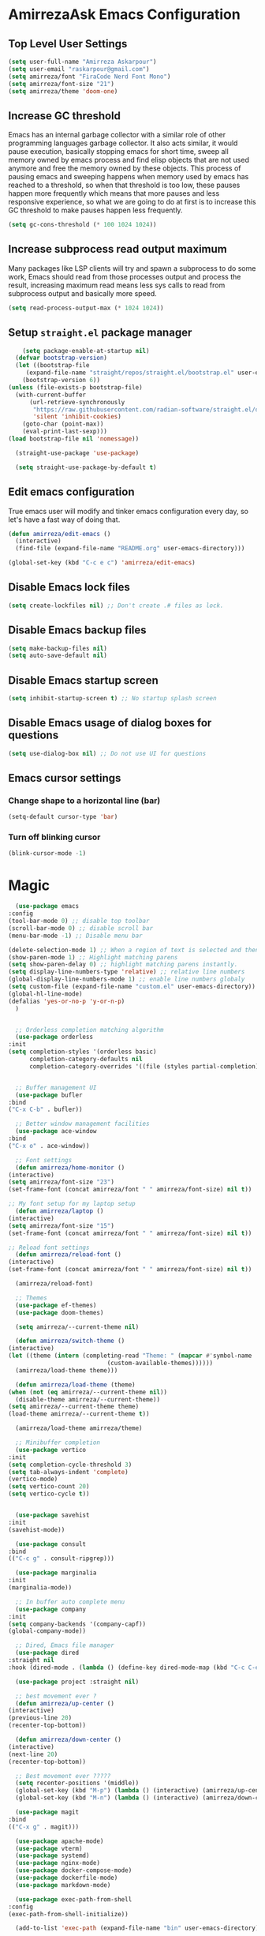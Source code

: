 * AmirrezaAsk Emacs Configuration
** Top Level User Settings
#+BEGIN_SRC emacs-lisp
  (setq user-full-name "Amirreza Askarpour")
  (setq user-email "raskarpour@gmail.com")
  (setq amirreza/font "FiraCode Nerd Font Mono")
  (setq amirreza/font-size "21")
  (setq amirreza/theme 'doom-one)
#+END_SRC
** Increase GC threshold
Emacs has an internal garbage collector with a similar role of other programming languages garbage collector. It also acts similar,
it would pause execution, basically stopping emacs for short time, sweep all memory owned by emacs process and find elisp objects that are not used anymore and free the memory owned by these objects.
This process of pausing emacs and sweeping happens when memory used by emacs has reached to a threshold, so when that threshold is too low, these pauses happen more frequently which means that more pauses
and less responsive experience, so what we are going to do at first is to increase this GC threshold to make pauses happen less frequently.
#+BEGIN_SRC emacs-lisp
  (setq gc-cons-threshold (* 100 1024 1024))
#+END_SRC
** Increase subprocess read output maximum
Many packages like LSP clients will try and spawn a subprocess to do some work, Emacs should read from those processes output and process the result, increasing maximum read means less sys calls to read from
subprocess output and basically more speed.
#+BEGIN_SRC emacs-lisp
  (setq read-process-output-max (* 1024 1024))
#+END_SRC
** Setup =straight.el= package manager
#+BEGIN_SRC emacs-lisp
        (setq package-enable-at-startup nil)
      (defvar bootstrap-version)
      (let ((bootstrap-file
	     (expand-file-name "straight/repos/straight.el/bootstrap.el" user-emacs-directory))
	    (bootstrap-version 6))
	(unless (file-exists-p bootstrap-file)
	  (with-current-buffer
	      (url-retrieve-synchronously
	       "https://raw.githubusercontent.com/radian-software/straight.el/develop/install.el"
	       'silent 'inhibit-cookies)
	    (goto-char (point-max))
	    (eval-print-last-sexp)))
	(load bootstrap-file nil 'nomessage))

      (straight-use-package 'use-package)

      (setq straight-use-package-by-default t)

#+END_SRC
** Edit emacs configuration
True emacs user will modify and tinker emacs configuration every day, so let's have a fast way of doing that.
#+BEGIN_SRC emacs-lisp
  (defun amirreza/edit-emacs ()
    (interactive)
    (find-file (expand-file-name "README.org" user-emacs-directory)))

  (global-set-key (kbd "C-c e c") 'amirreza/edit-emacs)
#+END_SRC
** Disable Emacs lock files
#+BEGIN_SRC emacs-lisp
  (setq create-lockfiles nil) ;; Don't create .# files as lock.
#+END_SRC
** Disable Emacs backup files
#+BEGIN_SRC emacs-lisp
  (setq make-backup-files nil)
  (setq auto-save-default nil)
#+END_SRC
** Disable Emacs startup screen
#+BEGIN_SRC emacs-lisp
  (setq inhibit-startup-screen t) ;; No startup splash screen
#+END_SRC 
** Disable Emacs usage of dialog boxes for questions
#+BEGIN_SRC emacs-lisp
  (setq use-dialog-box nil) ;; Do not use UI for questions
#+END_SRC    
** Emacs cursor settings
*** Change shape to a horizontal line (bar)
#+BEGIN_SRC emacs-lisp
  (setq-default cursor-type 'bar)
#+END_SRC
*** Turn off blinking cursor
#+BEGIN_SRC emacs-lisp
  (blink-cursor-mode -1)
#+END_SRC
* Magic
#+BEGIN_SRC emacs-lisp
      (use-package emacs
	:config
	(tool-bar-mode 0) ;; disable top toolbar
	(scroll-bar-mode 0) ;; disable scroll bar
	(menu-bar-mode -1) ;; Disable menu bar

	(delete-selection-mode 1) ;; When a region of text is selected and then something is typed remove text and replace with what has been typed.
	(show-paren-mode 1) ;; Highlight matching parens
	(setq show-paren-delay 0) ;; highlight matching parens instantly.
	(setq display-line-numbers-type 'relative) ;; relative line numbers
	(global-display-line-numbers-mode 1) ;; enable line numbers globaly
	(setq custom-file (expand-file-name "custom.el" user-emacs-directory))
	(global-hl-line-mode)
	(defalias 'yes-or-no-p 'y-or-n-p)
      )


      ;; Orderless completion matching algorithm
      (use-package orderless
	:init
	(setq completion-styles '(orderless basic)
	      completion-category-defaults nil
	      completion-category-overrides '((file (styles partial-completion)))))


      ;; Buffer management UI
      (use-package bufler
	:bind
	("C-x C-b" . bufler))

      ;; Better window management facilities
      (use-package ace-window
	:bind
	("C-x o" . ace-window))

      ;; Font settings
      (defun amirreza/home-monitor ()
	(interactive)
	(setq amirreza/font-size "23")
	(set-frame-font (concat amirreza/font " " amirreza/font-size) nil t))

	;; My font setup for my laptop setup
      (defun amirreza/laptop ()
	(interactive)
	(setq amirreza/font-size "15")
	(set-frame-font (concat amirreza/font " " amirreza/font-size) nil t))

	;; Reload font settings
      (defun amirreza/reload-font ()
	(interactive)
	(set-frame-font (concat amirreza/font " " amirreza/font-size) nil t))

      (amirreza/reload-font)

      ;; Themes
      (use-package ef-themes)
      (use-package doom-themes)

      (setq amirreza/--current-theme nil)

      (defun amirreza/switch-theme ()
	(interactive)
	(let ((theme (intern (completing-read "Theme: " (mapcar #'symbol-name
								(custom-available-themes))))))
	  (amirreza/load-theme theme)))

      (defun amirreza/load-theme (theme)
	(when (not (eq amirreza/--current-theme nil))
	  (disable-theme amirreza/--current-theme))
	(setq amirreza/--current-theme theme)
	(load-theme amirreza/--current-theme t))

      (amirreza/load-theme amirreza/theme)

      ;; Minibuffer completion
      (use-package vertico
	:init
	(setq completion-cycle-threshold 3)
	(setq tab-always-indent 'complete)
	(vertico-mode)
	(setq vertico-count 20)
	(setq vertico-cycle t))


      (use-package savehist
	:init
	(savehist-mode))

      (use-package consult
	:bind
	(("C-c g" . consult-ripgrep)))

      (use-package marginalia
	:init
	(marginalia-mode))

      ;; In buffer auto complete menu
      (use-package company
	:init
	(setq company-backends '(company-capf))
	(global-company-mode))

      ;; Dired, Emacs file manager
      (use-package dired
	:straight nil
	:hook (dired-mode . (lambda () (define-key dired-mode-map (kbd "C-c C-e") 'wdired-change-to-wdired-mode))))

      (use-package project :straight nil)

      ;; best movement ever ?
      (defun amirreza/up-center ()
	(interactive)
	(previous-line 20)
	(recenter-top-bottom))

      (defun amirreza/down-center ()
	(interactive)
	(next-line 20)
	(recenter-top-bottom))

      ;; Best movement ever ?????
      (setq recenter-positions '(middle))
      (global-set-key (kbd "M-p") (lambda () (interactive) (amirreza/up-center)))
      (global-set-key (kbd "M-n") (lambda () (interactive) (amirreza/down-center)))

      (use-package magit
	:bind
	(("C-x g" . magit)))

      (use-package apache-mode)
      (use-package vterm)
      (use-package systemd)
      (use-package nginx-mode)
      (use-package docker-compose-mode)
      (use-package dockerfile-mode)
      (use-package markdown-mode)

      (use-package exec-path-from-shell
	:config
	(exec-path-from-shell-initialize))

      (add-to-list 'exec-path (expand-file-name "bin" user-emacs-directory))

      (use-package go-mode)
      (use-package rust-mode)
      (use-package zig-mode)

      (use-package eglot
	:init
	(setq eldoc-echo-area-use-multiline-p nil)
	(setq eldoc-echo-area-display-truncation-message nil)
	(setq eldoc-echo-area-prefer-doc-buffer nil)

	(global-eldoc-mode)

	(defun amirreza/eglot-hook ()
	  (eglot-ensure)
	  (put 'eglot-note 'flymake-overlay-control nil)
	  (put 'eglot-warning 'flymake-overlay-control nil)
	  (put 'eglot-error 'flymake-overlay-control nil)

	  (define-key eglot-mode-map (kbd "C-c d") 'eldoc)
	  (define-key eglot-mode-map (kbd "C-c r") 'eglot-rename)
	  (define-key eglot-mode-map (kbd "M-r") 'xref-find-references)
	  (define-key eglot-mode-map (kbd "C-c f") 'eglot-format)
	  (define-key eglot-mode-map (kbd "C-c c") 'eglot-code-actions))

	:hook
	((go-mode rust-mode python-mode php-mode) . amirreza/eglot-hook))

      (use-package smartparens :hook prog-mode)

      (use-package org :straight nil
	:config
	(setq org-src-window-setup 'current-window)
	)

      (use-package rainbow-delimiters :hook prog-mode)

      (use-package org-bullets :hook org-mode)

      (use-package git-gutter
	:init
	(global-git-gutter-mode))

      (use-package prescient)

      (use-package vertico-prescient
	:init
	(vertico-prescient-mode))

      (use-package company-prescient
	:init
	(company-prescient-mode))

      (use-package helpful
	:bind
	(("C-h k" . helpful-key)
	 ("C-h f" . helpful-callable)
	 ("C-h v" . helpful-variable)))


      (use-package yaml-mode)
      (use-package csv-mode)
      (use-package json-mode)

      (use-package tree-sitter
	:config
	(global-tree-sitter-mode))

      (use-package tree-sitter-langs)

      (use-package mini-modeline
	:init
	(setq mini-modeline-right-padding (/ (frame-width) 5))
	(setq mini-modeline-echo-duration 0.8)
	(setq mini-modeline-face-attr '(:background "#000000"))

	:config
	(setq-default mini-modeline-l-format
		      '("%e"
			mode-line-front-space
			mode-line-mule-info
			mode-line-client
			mode-line-modified
			mode-line-remote
			mode-line-frame-identification
			mode-line-buffer-identification
			" "
			mode-line-position
			)
		      )

	(setq-default mini-modeline-r-format
		      '("%e"
			mode-line-modes
			))
	(mini-modeline-mode t))

      (use-package perspective
	:config
	(persp-mode 1)
	:bind
	("C-c w s" . persp-switch))
#+END_SRC
